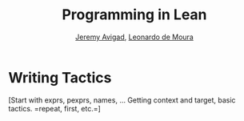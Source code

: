 #+Title: Programming in Lean
#+Author: [[http://www.andrew.cmu.edu/user/avigad][Jeremy Avigad]], [[http://leodemoura.github.io][Leonardo de Moura]]

* Writing Tactics
:PROPERTIES:
  :CUSTOM_ID: Writing_Tactics
:END:

[Start with exprs, pexprs, names, ... Getting context and target, basic
tactics. =repeat, first, etc.=]

